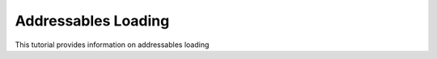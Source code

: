 Addressables Loading
====================

This tutorial provides information on addressables loading

